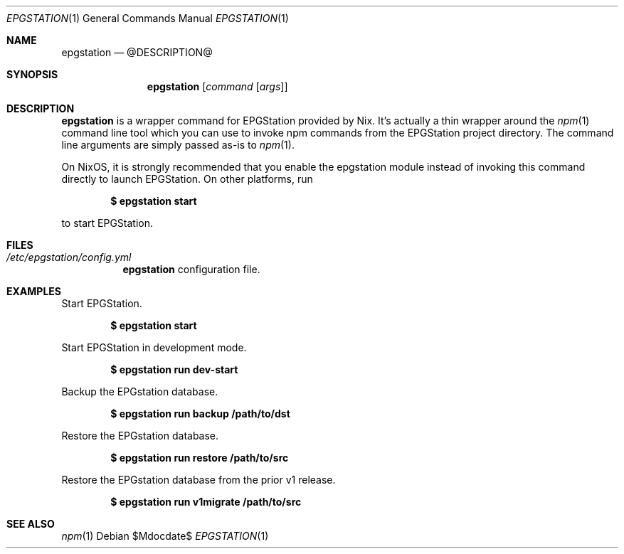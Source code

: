.Dd $Mdocdate$
.Dt EPGSTATION 1
.Os
.Sh NAME
.Nm epgstation
.Nd @DESCRIPTION@
.Sh SYNOPSIS
.Nm
.Bk -words
.Op Ar command Op Ar args
.Ek
.Sh DESCRIPTION
.Nm
is a wrapper command for EPGStation provided by Nix. It's actually a thin
wrapper around the
.Xr npm 1
command line tool which you can use to invoke npm commands from the EPGStation
project directory. The command line arguments are simply passed as-is to
.Xr npm 1 .
.Pp
On NixOS, it is strongly recommended that you enable the epgstation module
instead of invoking this command directly to launch EPGStation. On other
platforms, run
.Pp
.Dl $ epgstation start
.Pp
to start EPGStation.
.Sh FILES
.Bl -tag -width Ds -compact
.It Pa /etc/epgstation/config.yml
.Nm
configuration file.
.El
.Sh EXAMPLES
Start EPGStation.
.Pp
.Dl $ epgstation start
.Pp
Start EPGStation in development mode.
.Pp
.Dl $ epgstation run dev-start
.Pp
Backup the EPGstation database.
.Pp
.Dl $ epgstation run backup /path/to/dst
.Pp
Restore the EPGstation database.
.Pp
.Dl $ epgstation run restore /path/to/src
.Pp
Restore the EPGstation database from the prior v1 release.
.Pp
.Dl $ epgstation run v1migrate /path/to/src
.Pp
.Sh SEE ALSO
.Xr npm 1
